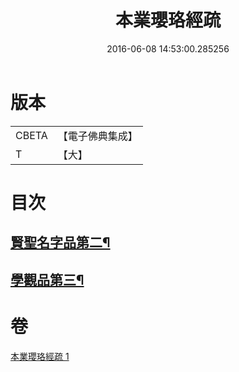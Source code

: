 #+TITLE: 本業瓔珞經疏 
#+DATE: 2016-06-08 14:53:00.285256

* 版本
 |     CBETA|【電子佛典集成】|
 |         T|【大】     |

* 目次
** [[file:KR6k0106_001.txt::001-0747c6][賢聖名字品第二¶]]
** [[file:KR6k0106_001.txt::001-0751c7][學觀品第三¶]]

* 卷
[[file:KR6k0106_001.txt][本業瓔珞經疏 1]]

